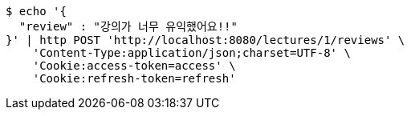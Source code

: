 [source,bash]
----
$ echo '{
  "review" : "강의가 너무 유익했어요!!"
}' | http POST 'http://localhost:8080/lectures/1/reviews' \
    'Content-Type:application/json;charset=UTF-8' \
    'Cookie:access-token=access' \
    'Cookie:refresh-token=refresh'
----